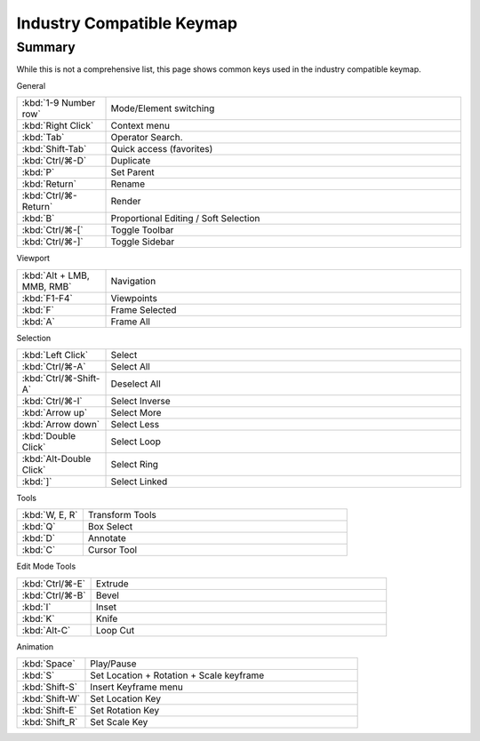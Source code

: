 
**************************
Industry Compatible Keymap
**************************

Summary
=======

While this is not a comprehensive list,
this page shows common keys used in the industry compatible keymap.

General

.. list-table::
   :widths: 20 80

   * - :kbd:`1-9 Number row`
     - Mode/Element switching
   * - :kbd:`Right Click`
     - Context menu
   * - :kbd:`Tab`
     - Operator Search.
   * - :kbd:`Shift-Tab`
     - Quick access (favorites)
   * - :kbd:`Ctrl/⌘-D`
     - Duplicate
   * - :kbd:`P`
     - Set Parent
   * - :kbd:`Return`
     - Rename
   * - :kbd:`Ctrl/⌘-Return`
     - Render
   * - :kbd:`B`
     - Proportional Editing / Soft Selection
   * - :kbd:`Ctrl/⌘-[`
     - Toggle Toolbar
   * - :kbd:`Ctrl/⌘-]`
     - Toggle Sidebar

Viewport

.. list-table::
   :widths: 20 80

   * - :kbd:`Alt + LMB, MMB, RMB`
     - Navigation
   * - :kbd:`F1-F4`
     - Viewpoints
   * - :kbd:`F`
     - Frame Selected
   * - :kbd:`A`
     - Frame All

Selection

.. list-table::
   :widths: 20 80

   * - :kbd:`Left Click`
     - Select
   * - :kbd:`Ctrl/⌘-A`
     - Select All
   * - :kbd:`Ctrl/⌘-Shift-A`
     - Deselect All
   * - :kbd:`Ctrl/⌘-I`
     - Select Inverse
   * - :kbd:`Arrow up`
     - Select More
   * - :kbd:`Arrow down`
     - Select Less
   * - :kbd:`Double Click`
     - Select Loop
   * - :kbd:`Alt-Double Click`
     - Select Ring
   * - :kbd:`]`
     - Select Linked

Tools

.. list-table::
   :widths: 20 80

   * - :kbd:`W, E, R`
     - Transform Tools
   * - :kbd:`Q`
     - Box Select
   * - :kbd:`D`
     - Annotate
   * - :kbd:`C`
     - Cursor Tool

Edit Mode Tools

.. list-table::
   :widths: 20 80

   * - :kbd:`Ctrl/⌘-E`
     - Extrude
   * - :kbd:`Ctrl/⌘-B`
     - Bevel
   * - :kbd:`I`
     - Inset
   * - :kbd:`K`
     - Knife
   * - :kbd:`Alt-C`
     - Loop Cut


Animation

.. list-table::
   :widths: 20 80

   * - :kbd:`Space`
     - Play/Pause
   * - :kbd:`S`
     - Set Location + Rotation + Scale keyframe
   * - :kbd:`Shift-S`
     - Insert Keyframe menu
   * - :kbd:`Shift-W`
     - Set Location Key
   * - :kbd:`Shift-E`
     - Set Rotation Key
   * - :kbd:`Shift_R`
     - Set Scale Key

